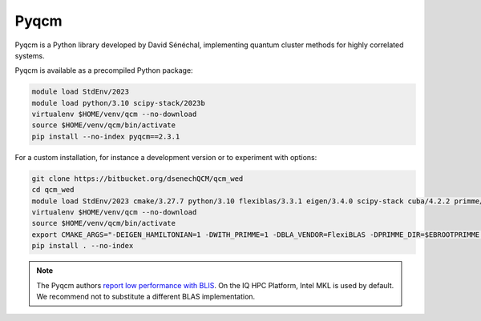 Pyqcm
=====

Pyqcm is a Python library developed by David Sénéchal, implementing quantum
cluster methods for highly correlated systems.

Pyqcm is available as a precompiled Python package:

.. code-block:: bash

    module load StdEnv/2023
    module load python/3.10 scipy-stack/2023b
    virtualenv $HOME/venv/qcm --no-download
    source $HOME/venv/qcm/bin/activate
    pip install --no-index pyqcm==2.3.1

For a custom installation, for instance a development version or to experiment
with options:

.. code-block:: bash

    git clone https://bitbucket.org/dsenechQCM/qcm_wed
    cd qcm_wed
    module load StdEnv/2023 cmake/3.27.7 python/3.10 flexiblas/3.3.1 eigen/3.4.0 scipy-stack cuba/4.2.2 primme/3.2
    virtualenv $HOME/venv/qcm --no-download
    source $HOME/venv/qcm/bin/activate
    export CMAKE_ARGS="-DEIGEN_HAMILTONIAN=1 -DWITH_PRIMME=1 -DBLA_VENDOR=FlexiBLAS -DPRIMME_DIR=$EBROOTPRIMME -DCUBA_DIR=$EBROOTCUBA -DWITH_GF_OPT_KERNEL=1"
    pip install . --no-index

.. note::

    The Pyqcm authors `report low performance with BLIS
    <https://qcm-wed.readthedocs.io/en/stable/parallel.html#numerical-integration>`_.
    On the IQ HPC Platform, Intel MKL is used by default. We recommend not to
    substitute a different BLAS implementation.

.. seealso::

    - `Pyqcm documentation <https://dsenech.github.io/qcm_wed_doc/>`_
